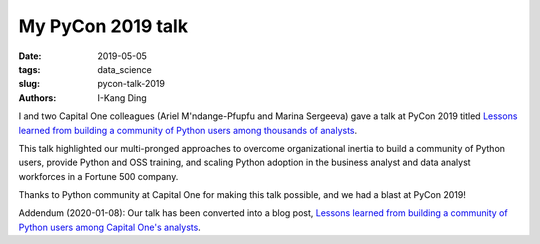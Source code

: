 My PyCon 2019 talk
#########################################

:date: 2019-05-05
:tags: data_science
:slug: pycon-talk-2019
:authors: I-Kang Ding

I and two Capital One colleagues (Ariel M'ndange-Pfupfu and Marina Sergeeva) gave a talk at PyCon 2019 titled `Lessons learned from building a community of Python users among thousands of analysts <https://www.youtube.com/watch?v=JcPwf4Ej12M>`_.

This talk highlighted our multi-pronged approaches to overcome organizational inertia to build a community of Python users, provide Python and OSS training, and scaling Python adoption in the business analyst and data analyst workforces in a Fortune 500 company.

Thanks to Python community at Capital One for making this talk possible, and we had a blast at PyCon 2019!

Addendum (2020-01-08): Our talk has been converted into a blog post, `Lessons learned from building a community of Python users among Capital One's analysts <{filename}./2020-01-08_building_python_community_among_analysts.rst>`_.
